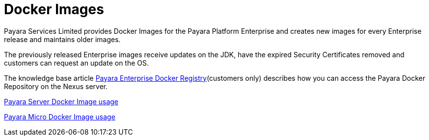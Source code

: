 = Docker Images

Payara Services Limited provides Docker Images for the Payara Platform Enterprise and creates new images for every Enterprise release and maintains older images.

The previously released Enterprise images receive updates on the JDK, have the expired Security Certificates removed and customers can request an update on the OS.

The knowledge base article https://support.payara.fish/hc/en-gb/articles/360011830878-Payara-Enterprise-Docker-Registry[Payara Enterprise Docker Registry](customers only) describes how you can access the Payara Docker Repository on the Nexus server.



xref:/documentation/ecosystem/docker-server-usage.adoc[Payara Server Docker Image usage]

xref:/documentation/ecosystem/docker-micro-usage.adoc[Payara Micro Docker Image usage]